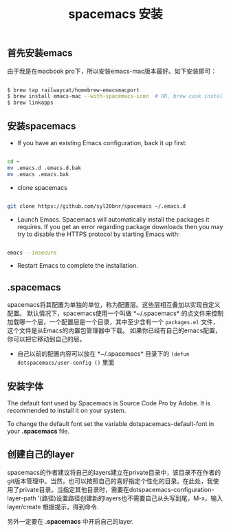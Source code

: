 #+title: spacemacs 安装

** 首先安装emacs
由于我是在macbook pro下，所以安装emacs-mac版本最好。如下安装即可：

#+BEGIN_SRC bash

$ brew tap railwaycat/homebrew-emacsmacport
$ brew install emacs-mac --with-spacemacs-icon  # OR, brew cask install emacs-mac
$ brew linkapps

#+END_SRC


** 安装spacemacs
- If you have an existing Emacs configuration, back it up first:
#+BEGIN_SRC bash

cd ~
mv .emacs.d .emacs.d.bak
mv .emacs .emacs.bak

#+END_SRC

- clone spacemacs

#+BEGIN_SRC bash

git clone https://github.com/syl20bnr/spacemacs ~/.emacs.d

#+END_SRC

- Launch Emacs. Spacemacs will automatically install the packages it requires. If you get an error regarding package downloads then you may try to disable the HTTPS protocol by starting Emacs with:

#+BEGIN_SRC bash

emacs --insecure

#+END_SRC

- Restart Emacs to complete the installation.


** .spacemacs
spacemacs将其配置为单独的单位，称为配置层。这些层相互叠加以实现自定义配置。
默认情况下，spacemacs使用一个叫做 *~/.spacemacs* 的点文件来控制加载哪一个层，一个配置层是一个目录，其中至少含有一个 ~packages.el~ 文件，这个文件是从Emacs的内置包管理器中下载。
如果你已经有自己的emacs配置，你可以把它移动到自己的层。

- 自己以前的配置内容可以放在 *~/.spacemacs* 目录下的 ~(defun dotspacemacs/user-config ()~ 里面



** 安装字体

The default font used by Spacemacs is Source Code Pro by Adobe. It is recommended to install it on your system.

To change the default font set the variable dotspacemacs-default-font in your *.spacemacs* file.

** 创建自己的layer

spacemacs的作者建议将自己的layers建立在private目录中，该目录不在作者的git版本管理中。当然，也可以按照自己的喜好指定个性化的目录。在此处，我使用了private目录。当指定其他目录时，需要在dotspacemacs-configuration-layer-path '(路径)设置路径创建新的layers也不需要自己从头写到尾，M-x，输入 layer/create 根据提示，得到命令.

另外一定要在 *.spacemacs* 中开启自己的layer.


